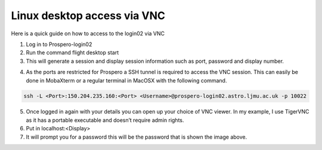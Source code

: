 =====
Linux desktop access via VNC
=====

Here is a quick guide on how to access to the login02 via VNC

1.	Log in to Prospero-login02
2.	Run the command flight desktop start
3.	This will generate a session and display session information such as port, password and display number.

.. image:: images/VNC1.png

4.	As the ports are restricted for Prospero a SSH tunnel is required to access the VNC session. This can easily be done in MobaXterm or a regular terminal in MacOSX with the following command. 

.. code-block:: console 
    
    ssh -L <Port>:150.204.235.160:<Port> <Username>@prospero-login02.astro.ljmu.ac.uk -p 10022

.. image:: images/VNC2.png

5.	Once logged in again with your details you can open up your choice of VNC viewer. In my example, I use TigerVNC as it has a portable executable and doesn’t require admin rights.
6.	Put in localhost:<Display>
7.	It will prompt you for a password this will be the password that is shown the image above.
